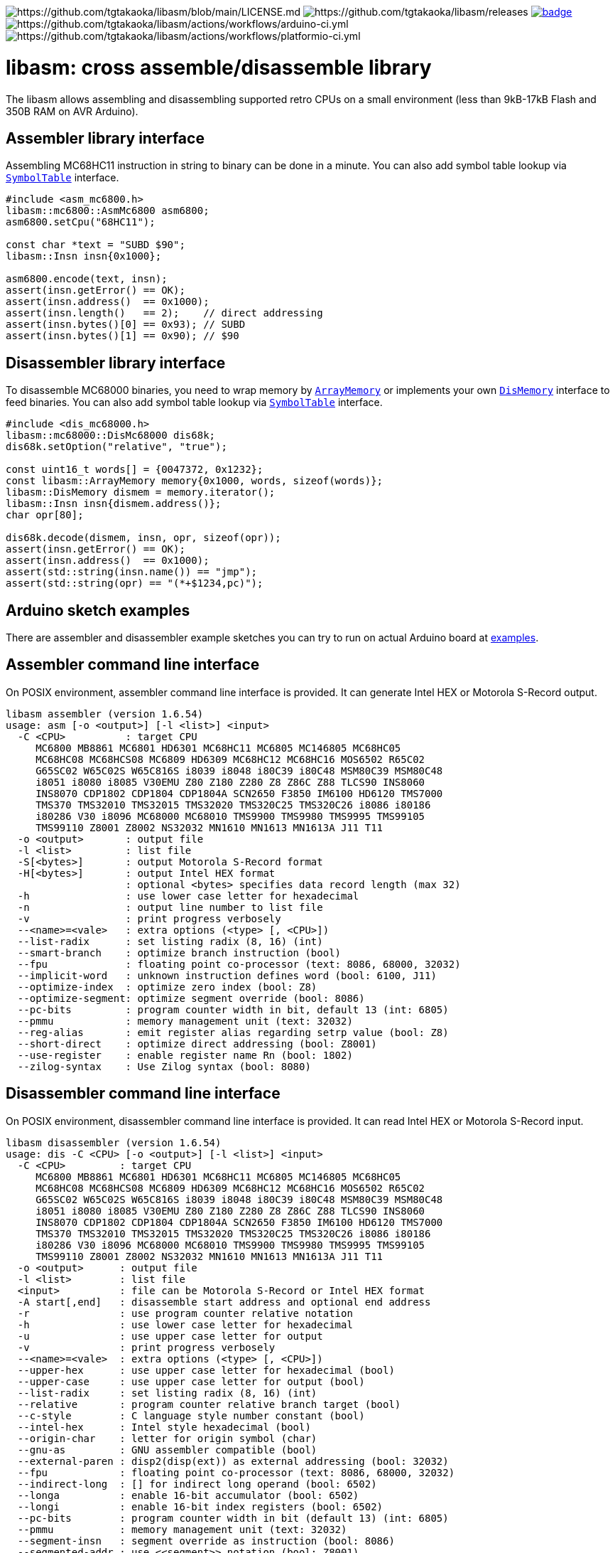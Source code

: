 image:https://img.shields.io/badge/License-Apache%202.0-blue.svg[https://github.com/tgtakaoka/libasm/blob/main/LICENSE.md]
image:https://img.shields.io/github/v/release/tgtakaoka/libasm.svg?maxAge=3600[https://github.com/tgtakaoka/libasm/releases]
image:https://github.com/tgtakaoka/libasm/actions/workflows/ccpp.yml/badge.svg[link="https://github.com/tgtakaoka/libasm/actions/workflows/ccpp.yml"]
image:https://github.com/tgtakaoka/libasm/actions/workflows/arduino-ci.yml/badge.svg[https://github.com/tgtakaoka/libasm/actions/workflows/arduino-ci.yml]
image:https://github.com/tgtakaoka/libasm/actions/workflows/platformio-ci.yml/badge.svg[https://github.com/tgtakaoka/libasm/actions/workflows/platformio-ci.yml]

= libasm: cross assemble/disassemble library =

The libasm allows assembling and disassembling supported retro CPUs on
a small environment (less than 9kB-17kB Flash and 350B RAM on AVR
Arduino).

== Assembler library interface ==

Assembling MC68HC11 instruction in string to binary can be done in a
minute. You can also add symbol table lookup via
https://github.com/tgtakaoka/libasm/blob/main/src/symbol_table.h[`SymbolTable`]
interface.

[source,C++]
----
#include <asm_mc6800.h>
libasm::mc6800::AsmMc6800 asm6800;
asm6800.setCpu("68HC11");

const char *text = "SUBD $90";
libasm::Insn insn{0x1000};

asm6800.encode(text, insn);
assert(insn.getError() == OK);
assert(insn.address()  == 0x1000);
assert(insn.length()   == 2);    // direct addressing
assert(insn.bytes()[0] == 0x93); // SUBD
assert(insn.bytes()[1] == 0x90); // $90
----

== Disassembler library interface ==

To disassemble MC68000 binaries, you need to wrap memory by
https://github.com/tgtakaoka/libasm/blob/main/src/array_memory.h[`ArrayMemory`]
or implements your own
https://github.com/tgtakaoka/libasm/blob/main/src/dis_memory.h[`DisMemory`]
interface to feed binaries. You can also add symbol table lookup via
https://github.com/tgtakaoka/libasm/blob/main/src/symbol_table.h[`SymbolTable`]
interface.

[source,C++]
----
#include <dis_mc68000.h>
libasm::mc68000::DisMc68000 dis68k;
dis68k.setOption("relative", "true");

const uint16_t words[] = {0047372, 0x1232};
const libasm::ArrayMemory memory{0x1000, words, sizeof(words)};
libasm::DisMemory dismem = memory.iterator();
libasm::Insn insn{dismem.address()};
char opr[80];

dis68k.decode(dismem, insn, opr, sizeof(opr));
assert(insn.getError() == OK);
assert(insn.address()  == 0x1000);
assert(std::string(insn.name()) == "jmp");
assert(std::string(opr) == "(*+$1234,pc)");
----

== Arduino sketch examples ==

There are assembler and disassembler example sketches you can try to
run on actual Arduino board at
https://github.com/tgtakaoka/libasm/tree/devel/examples[examples].


== Assembler command line interface ==

On POSIX environment, assembler command line interface is provided.
It can generate Intel HEX or Motorola S-Record output.

----
libasm assembler (version 1.6.54)
usage: asm [-o <output>] [-l <list>] <input>
  -C <CPU>          : target CPU
     MC6800 MB8861 MC6801 HD6301 MC68HC11 MC6805 MC146805 MC68HC05
     MC68HC08 MC68HCS08 MC6809 HD6309 MC68HC12 MC68HC16 MOS6502 R65C02
     G65SC02 W65C02S W65C816S i8039 i8048 i80C39 i80C48 MSM80C39 MSM80C48
     i8051 i8080 i8085 V30EMU Z80 Z180 Z280 Z8 Z86C Z88 TLCS90 INS8060
     INS8070 CDP1802 CDP1804 CDP1804A SCN2650 F3850 IM6100 HD6120 TMS7000
     TMS370 TMS32010 TMS32015 TMS32020 TMS320C25 TMS320C26 i8086 i80186
     i80286 V30 i8096 MC68000 MC68010 TMS9900 TMS9980 TMS9995 TMS99105
     TMS99110 Z8001 Z8002 NS32032 MN1610 MN1613 MN1613A J11 T11
  -o <output>       : output file
  -l <list>         : list file
  -S[<bytes>]       : output Motorola S-Record format
  -H[<bytes>]       : output Intel HEX format
                    : optional <bytes> specifies data record length (max 32)
  -h                : use lower case letter for hexadecimal
  -n                : output line number to list file
  -v                : print progress verbosely
  --<name>=<vale>   : extra options (<type> [, <CPU>])
  --list-radix      : set listing radix (8, 16) (int)
  --smart-branch    : optimize branch instruction (bool)
  --fpu             : floating point co-processor (text: 8086, 68000, 32032)
  --implicit-word   : unknown instruction defines word (bool: 6100, J11)
  --optimize-index  : optimize zero index (bool: Z8)
  --optimize-segment: optimize segment override (bool: 8086)
  --pc-bits         : program counter width in bit, default 13 (int: 6805)
  --pmmu            : memory management unit (text: 32032)
  --reg-alias       : emit register alias regarding setrp value (bool: Z8)
  --short-direct    : optimize direct addressing (bool: Z8001)
  --use-register    : enable register name Rn (bool: 1802)
  --zilog-syntax    : Use Zilog syntax (bool: 8080)
----

== Disassembler command line interface ==

On POSIX environment, disassembler command line interface is provided.
It can read Intel HEX or Motorola S-Record input.

----
libasm disassembler (version 1.6.54)
usage: dis -C <CPU> [-o <output>] [-l <list>] <input>
  -C <CPU>         : target CPU
     MC6800 MB8861 MC6801 HD6301 MC68HC11 MC6805 MC146805 MC68HC05
     MC68HC08 MC68HCS08 MC6809 HD6309 MC68HC12 MC68HC16 MOS6502 R65C02
     G65SC02 W65C02S W65C816S i8039 i8048 i80C39 i80C48 MSM80C39 MSM80C48
     i8051 i8080 i8085 V30EMU Z80 Z180 Z280 Z8 Z86C Z88 TLCS90 INS8060
     INS8070 CDP1802 CDP1804 CDP1804A SCN2650 F3850 IM6100 HD6120 TMS7000
     TMS370 TMS32010 TMS32015 TMS32020 TMS320C25 TMS320C26 i8086 i80186
     i80286 V30 i8096 MC68000 MC68010 TMS9900 TMS9980 TMS9995 TMS99105
     TMS99110 Z8001 Z8002 NS32032 MN1610 MN1613 MN1613A J11 T11
  -o <output>      : output file
  -l <list>        : list file
  <input>          : file can be Motorola S-Record or Intel HEX format
  -A start[,end]   : disassemble start address and optional end address
  -r               : use program counter relative notation
  -h               : use lower case letter for hexadecimal
  -u               : use upper case letter for output
  -v               : print progress verbosely
  --<name>=<vale>  : extra options (<type> [, <CPU>])
  --upper-hex      : use upper case letter for hexadecimal (bool)
  --upper-case     : use upper case letter for output (bool)
  --list-radix     : set listing radix (8, 16) (int)
  --relative       : program counter relative branch target (bool)
  --c-style        : C language style number constant (bool)
  --intel-hex      : Intel style hexadecimal (bool)
  --origin-char    : letter for origin symbol (char)
  --gnu-as         : GNU assembler compatible (bool)
  --external-paren : disp2(disp(ext)) as external addressing (bool: 32032)
  --fpu            : floating point co-processor (text: 8086, 68000, 32032)
  --indirect-long  : [] for indirect long operand (bool: 6502)
  --longa          : enable 16-bit accumulator (bool: 6502)
  --longi          : enable 16-bit index registers (bool: 6502)
  --pc-bits        : program counter width in bit (default 13) (int: 6805)
  --pmmu           : memory management unit (text: 32032)
  --segment-insn   : segment override as instruction (bool: 8086)
  --segmented-addr : use <<segment>> notation (bool: Z8001)
  --short-direct   : use |addr| for short direct notation (bool: Z8001)
  --string-insn    : string instruction as repeat operand (bool: 8086)
  --use-absolute   : zero register indexing as absolute addressing (bool: 8096)
  --use-aux-name   : use aux register name ARn (bool: 32010)
  --use-port-name  : use port name PAn (bool: 32010)
  --use-register   : use register name Rn (bool: 1802)
  --use-sharp      : use # (default =) for immediate (bool: 8070)
  --work-register  : prefer work register name than alias address (bool: Z8)
  --zilog-syntax   : Use Zilog syntax (bool: 8080)
----

== Supported host environment ==

* Arduino (avr, megaavr, samd, teensy)
* PlatformIO (atmelavr, atmelmegaavr, atmelsam, teensy)
* Linux, macOS (C++14)

NOTE: More information about this library can be found at
https://github.com/tgtakaoka/libasm[GitHub]
